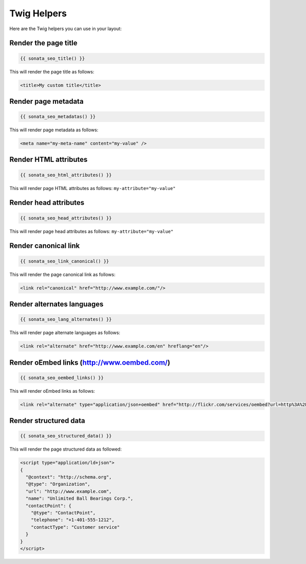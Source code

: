 Twig Helpers
============

Here are the Twig helpers you can use in your layout:

Render the page title
^^^^^^^^^^^^^^^^^^^^^

.. code-block:: jinja

    {{ sonata_seo_title() }}

This will render the page title as follows:

.. code-block:: html

    <title>My custom title</title>

Render page metadata
^^^^^^^^^^^^^^^^^^^^

.. code-block:: jinja

    {{ sonata_seo_metadatas() }}

This will render page metadata as follows:

.. code-block:: html

    <meta name="my-meta-name" content="my-value" />

Render HTML attributes
^^^^^^^^^^^^^^^^^^^^^^

.. code-block:: jinja

    {{ sonata_seo_html_attributes() }}

This will render page HTML attributes as follows: ``my-attribute="my-value"``

Render head attributes
^^^^^^^^^^^^^^^^^^^^^^

.. code-block:: jinja

    {{ sonata_seo_head_attributes() }}

This will render page head attributes as follows: ``my-attribute="my-value"``

Render canonical link
^^^^^^^^^^^^^^^^^^^^^

.. code-block:: jinja

    {{ sonata_seo_link_canonical() }}

This will render the page canonical link as follows:

.. code-block:: html

    <link rel="canonical" href="http://www.example.com/"/>

Render alternates languages
^^^^^^^^^^^^^^^^^^^^^^^^^^^

.. code-block:: jinja

    {{ sonata_seo_lang_alternates() }}

This will render page alternate languages as follows:

.. code-block:: html

    <link rel="alternate" href="http://www.example.com/en" hreflang="en"/>


Render oEmbed links (http://www.oembed.com/)
^^^^^^^^^^^^^^^^^^^^^^^^^^^^^^^^^^^^^^^^^^^^

.. code-block:: jinja

    {{ sonata_seo_oembed_links() }}

This will render oEmbed links as follows:

.. code-block:: html

    <link rel="alternate" type="application/json+oembed" href="http://flickr.com/services/oembed?url=http%3A%2F%2Fflickr.com%2Fphotos%2Fbees%2F2362225867%2F&format=json" title="Bacon Lollys oEmbed Profile" />

Render structured data
^^^^^^^^^^^^^^^^^^^^^^

.. code-block:: jinja

    {{ sonata_seo_structured_data() }}

This will render the page structured data as followed:

.. code-block:: html

    <script type="application/ld+json">
    {
      "@context": "http://schema.org",
      "@type": "Organization",
      "url": "http://www.example.com",
      "name": "Unlimited Ball Bearings Corp.",
      "contactPoint": {
        "@type": "ContactPoint",
        "telephone": "+1-401-555-1212",
        "contactType": "Customer service"
      }
    }
    </script>
